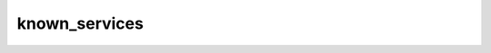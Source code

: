 .. _ref_logs_known_services:

known_services
--------------
.. list-table::
   :header-rows: 1
   :class: longtable
   :widths: 1 3

   * - Field (Type)
     - Source
     - Description

   * - ``ts`` (time)
     - site/packages/corelight/packages/known-entities/entities/types/services.zeek
     - Time at which service first seen within the observation interval.

   * - ``duration`` (number - interval)
     - site/packages/corelight/packages/known-entities/entities/types/services.zeek
     - How long the observations lasted within the interval.

   * - ``kuid`` (string)
     - site/packages/corelight/packages/known-entities/entities/types/services.zeek
     - Unique identifier for the interval.

   * - ``host_ip`` (string - addr)
     - site/packages/corelight/packages/known-entities/entities/types/services.zeek
     - Address for host associated with the service.

   * - ``host_vlan`` (integer - int)
     - site/packages/corelight/packages/known-entities/entities/types/services.zeek
     - Vlan for host associated with the service.

   * - ``host_inner_vlan`` (integer - int)
     - site/packages/corelight/packages/known-entities/entities/types/services.zeek
     - Inner_vlan for host associated with the service.

   * - ``port_num`` (integer - port)
     - site/packages/corelight/packages/known-entities/entities/types/services.zeek
     - Associated port.

   * - ``protocol`` (string - enum transport_proto)
     - site/packages/corelight/packages/known-entities/entities/types/services.zeek
     - Associated transport layer protocol.

   * - ``service`` (array[string] - vector of string)
     - site/packages/corelight/packages/known-entities/entities/types/services.zeek
     - Same, but as a vector so it can be logged. Only created during logging.

   * - ``software`` (array[string] - set[string])
     - site/packages/corelight/packages/known-entities/entities/types/services.zeek
     - Software that offered the service.

   * - ``app`` (array[string] - set[string])
     - site/packages/corelight/packages/known-entities/entities/types/services.zeek
     - Apps that offered the service.

   * - ``num_conns_pending`` (integer - int)
     - site/packages/corelight/packages/known-entities/entities/types/services.zeek
     - Number of in-flight connections for which the service was observed.

   * - ``num_conns_complete`` (integer - count)
     - site/packages/corelight/packages/known-entities/entities/types/services.zeek
     - Number of completed connections for which the service was observed.

   * - ``long_conns`` (integer - count)
     - site/packages/corelight/packages/known-entities/entities/types/services.zeek
     - Count of long connections tracked in the current interval.

   * - ``annotations`` (array[string] - vector of string)
     - site/packages/corelight/packages/known-entities/entities/types/services.zeek
     - Annotation determined during the interval.

   * - ``last_active_session`` (string)
     - site/packages/corelight/packages/known-entities/entities/types/services.zeek
     - If persistence is enabled, the observation interval
       when the service was last seen.

   * - ``last_active_interval`` (number - interval)
     - site/packages/corelight/packages/known-entities/entities/types/services.zeek
     - If persistence is enabled, the time duration in the
       past when the service was last seen.
